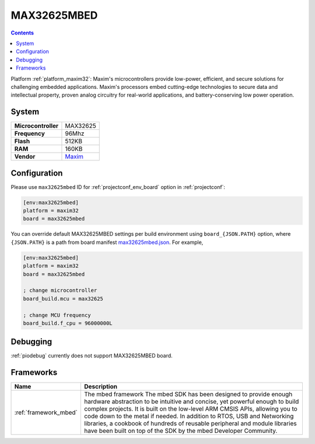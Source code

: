 ..  Copyright (c) 2014-present PlatformIO <contact@platformio.org>
    Licensed under the Apache License, Version 2.0 (the "License");
    you may not use this file except in compliance with the License.
    You may obtain a copy of the License at
       http://www.apache.org/licenses/LICENSE-2.0
    Unless required by applicable law or agreed to in writing, software
    distributed under the License is distributed on an "AS IS" BASIS,
    WITHOUT WARRANTIES OR CONDITIONS OF ANY KIND, either express or implied.
    See the License for the specific language governing permissions and
    limitations under the License.

.. _board_maxim32_max32625mbed:

MAX32625MBED
============

.. contents::

Platform :ref:`platform_maxim32`: Maxim's microcontrollers provide low-power, efficient, and secure solutions for challenging embedded applications. Maxim's processors embed cutting-edge technologies to secure data and intellectual property, proven analog circuitry for real-world applications, and battery-conserving low power operation.

System
------

.. list-table::

  * - **Microcontroller**
    - MAX32625
  * - **Frequency**
    - 96Mhz
  * - **Flash**
    - 512KB
  * - **RAM**
    - 160KB
  * - **Vendor**
    - `Maxim <https://os.mbed.com/platforms/MAX32625MBED/?utm_source=platformio&utm_medium=docs>`__


Configuration
-------------

Please use ``max32625mbed`` ID for :ref:`projectconf_env_board` option in :ref:`projectconf`:

.. code-block:: ini

  [env:max32625mbed]
  platform = maxim32
  board = max32625mbed

You can override default MAX32625MBED settings per build environment using
``board_{JSON.PATH}`` option, where ``{JSON.PATH}`` is a path from
board manifest `max32625mbed.json <https://github.com/platformio/platform-maxim32/blob/master/boards/max32625mbed.json>`_. For example,

.. code-block:: ini

  [env:max32625mbed]
  platform = maxim32
  board = max32625mbed

  ; change microcontroller
  board_build.mcu = max32625

  ; change MCU frequency
  board_build.f_cpu = 96000000L

Debugging
---------
:ref:`piodebug` currently does not support MAX32625MBED board.

Frameworks
----------
.. list-table::
    :header-rows:  1

    * - Name
      - Description

    * - :ref:`framework_mbed`
      - The mbed framework The mbed SDK has been designed to provide enough hardware abstraction to be intuitive and concise, yet powerful enough to build complex projects. It is built on the low-level ARM CMSIS APIs, allowing you to code down to the metal if needed. In addition to RTOS, USB and Networking libraries, a cookbook of hundreds of reusable peripheral and module libraries have been built on top of the SDK by the mbed Developer Community.
